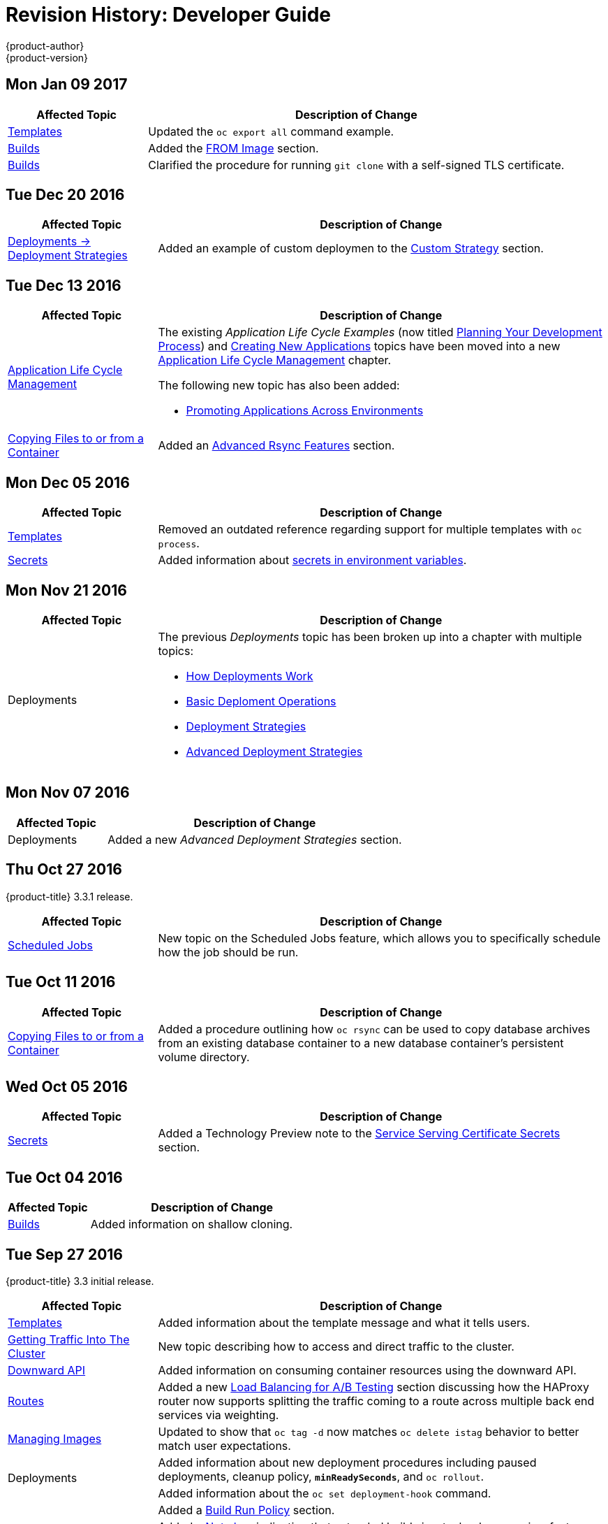 [[dev-guide-revhistory-dev-guide]]
= Revision History: Developer Guide
{product-author}
{product-version}
:data-uri:
:icons:
:experimental:

// do-release: revhist-tables
== Mon Jan 09 2017

// tag::dev_guide_mon_jan_09_2017[]
[cols="1,3",options="header"]
|===

|Affected Topic |Description of Change
//Mon Jan 09 2017
|xref:../dev_guide/templates.adoc#dev-guide-templates[Templates]
|Updated the `oc export all` command example.

|xref:../dev_guide/builds.adoc#dev-guide-builds[Builds]
|Added the xref:../dev_guide/builds.adoc#custom-strategy-from[FROM Image] section.

|xref:../dev_guide/builds.adoc#dev-guide-builds[Builds]
|Clarified the procedure for running `git clone` with a self-signed TLS certificate.

|===

// end::dev_guide_mon_jan_09_2017[]
== Tue Dec 20 2016

// tag::dev_guide_tue_dec_20_2016[]
[cols="1,3",options="header"]
|===

|Affected Topic |Description of Change
//Tue Dec 20 2016
|xref:../dev_guide/deployments/deployment_strategies.adoc#dev-guide-deployment-strategies[Deployments -> Deployment Strategies]
|Added an example of custom deploymen to the xref:../dev_guide/deployments/deployment_strategies.adoc#custom-strategy[Custom Strategy] section.

|===

// end::dev_guide_tue_dec_20_2016[]
== Tue Dec 13 2016

// tag::dev_guide_tue_dec_13_2016[]
[cols="1,3",options="header"]
|===

|Affected Topic |Description of Change
//Tue Dec 13 2016
|xref:../dev_guide/application_lifecycle/development_process.adoc#dev-guide-development-process[Application Life Cycle Management]
a|The existing _Application Life Cycle Examples_ (now titled
xref:../dev_guide/application_lifecycle/development_process.adoc#dev-guide-development-process[Planning
Your Development Process]) and
xref:../dev_guide/application_lifecycle/new_app.adoc#dev-guide-new-app[Creating
New Applications] topics have been moved into a new
xref:../dev_guide/application_lifecycle/development_process.adoc#dev-guide-development-process[Application
Life Cycle Management] chapter.

The following new topic has also been added:

- xref:../dev_guide/application_lifecycle/promoting_applications.adoc#dev-guide-promoting-applications[Promoting Applications Across Environments]

|xref:../dev_guide/copy_files_to_container.adoc#dev-guide-copy-files-to-container[Copying Files to or from a Container]
|Added an xref:../dev_guide/copy_files_to_container.adoc#advanced-rsync-features[Advanced Rsync Features] section.

|===

// end::dev_guide_tue_dec_13_2016[]

== Mon Dec 05 2016

// tag::dev_guide_mon_dec_05_2016[]
[cols="1,3",options="header"]
|===

|Affected Topic |Description of Change
//Mon Dec 05 2016

|xref:../dev_guide/templates.adoc#dev-guide-templates[Templates]
|Removed an outdated reference regarding support for multiple templates with `oc process`.

|xref:../dev_guide/secrets.adoc#dev-guide-secrets[Secrets]
|Added information about xref:../dev_guide/secrets.adoc#secrets-in-env-vars[secrets in environment variables].
|===

// end::dev_guide_mon_dec_05_2016[]

== Mon Nov 21 2016

// tag::dev_guide_mon_nov_21_2016[]
[cols="1,3",options="header"]
|===

|Affected Topic |Description of Change
//Mon Nov 21 2016
|Deployments
a|The previous _Deployments_ topic has been broken up into a chapter with multiple topics:

- xref:../dev_guide/deployments/how_deployments_work.adoc#dev-guide-how-deployments-work[How Deployments Work]
- xref:../dev_guide/deployments/basic_deployment_operations.adoc#dev-guide-basic-deployment-operations[Basic Deploment Operations]
- xref:../dev_guide/deployments/deployment_strategies.adoc#dev-guide-deployment-strategies[Deployment Strategies]
- xref:../dev_guide/deployments/advanced_deployment_strategies.adoc#dev-guide-advanced-deployment-strategies[Advanced Deployment Strategies]
|===

// end::dev_guide_mon_nov_21_2016[]

== Mon Nov 07 2016

// tag::dev_guide_mon_nov_07_2016[]
[cols="1,3",options="header"]
|===

|Affected Topic |Description of Change
//Mon Nov 07 2016
|Deployments
|Added a new _Advanced Deployment Strategies_ section.



|===

// end::dev_guide_mon_nov_07_2016[]
== Thu Oct 27 2016

{product-title} 3.3.1 release.

// tag::dev_guide_thu_oct_27_2016[]
[cols="1,3",options="header"]
|===

|Affected Topic |Description of Change
//Thu Oct 27 2016

|xref:../dev_guide/scheduled_jobs.adoc#dev-guide-scheduled-jobs[Scheduled Jobs]
|New topic on the Scheduled Jobs feature, which allows you to specifically schedule how the job should be run.

|===

// end::dev_guide_thu_oct_27_2016[]

== Tue Oct 11 2016

// tag::dev_guide_tue_oct_11_2016[]
[cols="1,3",options="header"]
|===

|Affected Topic |Description of Change
//Tue Oct 11 2016
|xref:../dev_guide/copy_files_to_container.adoc#dev-guide-copy-files-to-container[Copying Files to or from a Container]
|Added a procedure outlining how `oc rsync` can be used to copy database archives from an existing database container to a new database container's persistent volume directory.

|===

// end::dev_guide_tue_oct_11_2016[]
== Wed Oct 05 2016

// tag::dev_guide_wed_oct_05_2016[]
[cols="1,3",options="header"]
|===

|Affected Topic |Description of Change
//Wed Oct 05 2016
|xref:../dev_guide/secrets.adoc#dev-guide-secrets[Secrets]
|Added a Technology Preview note to the xref:../dev_guide/secrets.adoc#service-serving-certificate-secrets[Service Serving Certificate Secrets] section.

|===

// end::dev_guide_wed_oct_05_2016[]

== Tue Oct 04 2016

// tag::dev_guide_tue_oct_04_2016[]
[cols="1,3",options="header"]
|===

|Affected Topic |Description of Change
//Tue Oct 04 2016
|xref:../dev_guide/builds.adoc#dev-guide-builds[Builds]
|Added information on shallow cloning.



|===

// end::dev_guide_tue_oct_04_2016[]
== Tue Sep 27 2016

{product-title} 3.3 initial release.

// tag::dev_guide_tue_sep_27_2016[]
[cols="1,3",options="header"]
|===

|Affected Topic |Description of Change
//Tue Sep 27 2016

|xref:../dev_guide/templates.adoc#dev-guide-templates[Templates]
|Added information about the template message and what it tells users.

|xref:../dev_guide/getting_traffic_into_cluster.adoc#getting-traffic-into-cluster[Getting Traffic Into The Cluster]
|New topic describing how to access and direct traffic to the cluster.

|xref:../dev_guide/downward_api.adoc#dev-guide-downward-api[Downward API]
|Added information on consuming container resources using the downward API.

|xref:../dev_guide/routes.adoc#dev-guide-routes[Routes]
|Added a new xref:../dev_guide/routes.adoc#routes-load-balancing-for-AB-testing[Load Balancing for A/B Testing] section discussing how the HAProxy router now supports splitting the traffic coming to a route across multiple back end services via weighting.

|xref:../dev_guide/managing_images.adoc#dev-guide-managing-images[Managing Images]
|Updated to show that `oc tag -d` now matches `oc delete istag` behavior to better match user expectations.

.2+|Deployments
|Added information about new deployment procedures including paused deployments, cleanup policy, `*minReadySeconds*`, and `oc rollout`.
|Added information about the `oc set deployment-hook` command.

.7+|xref:../dev_guide/builds.adoc#dev-guide-builds[Builds]
|Added a xref:../dev_guide/builds.adoc#build-run-policy[Build Run Policy] section.
|Added a xref:../dev_guide/builds.adoc#extended-builds[Note box] indicating that extended builds is a technology preview feature.
|Added new xref:../dev_guide/builds.adoc#extended-builds[Extended Builds] section discussing how S2I (Source-to-Image) introduces a two-image build process.
|Added a `curl` example for webhook invocations within the xref:../dev_guide/builds.adoc#webhook-triggers[Webhook Triggers] section
|Added information on xref:../dev_guide/builds.adoc#pipeline-strategy-options[options for the Pipeline build strategy].
|Edited references to `oc secrets add`.
|Added information about the ability to cancel multiple builds.

|xref:../dev_guide/service_accounts.adoc#dev-guide-service-accounts[Service Accounts]
|Edited references to `oc secrets add`.

|xref:../dev_guide/managing_images.adoc#dev-guide-managing-images[Managing Images]
|Edited references to `oc secrets add`.

|xref:../dev_guide/copy_files_to_container.adoc#dev-guide-copy-files-to-container[Copying Files to or from a Container]
|Added xref:../dev_guide/copy_files_to_container.adoc#continuous-syncing-on-file-change[Continuous Syncing on File Change] section.

|xref:../dev_guide/secrets.adoc#dev-guide-secrets[Secrets]
|Added a new xref:../dev_guide/secrets.adoc#service-serving-certificate-secrets[Service Serving Certificate Secrets] section.

|xref:../dev_guide/compute_resources.adoc#dev-guide-compute-resources[Quotas and Limit Ranges]
|Added recent image quota restrictions.
|===

// end::dev_guide_tue_sep_27_2016[]
